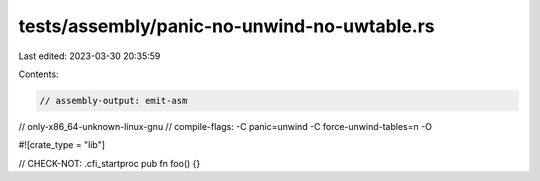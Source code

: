 tests/assembly/panic-no-unwind-no-uwtable.rs
============================================

Last edited: 2023-03-30 20:35:59

Contents:

.. code-block:: rs

    // assembly-output: emit-asm
// only-x86_64-unknown-linux-gnu
// compile-flags: -C panic=unwind -C force-unwind-tables=n -O

#![crate_type = "lib"]

// CHECK-NOT: .cfi_startproc
pub fn foo() {}



